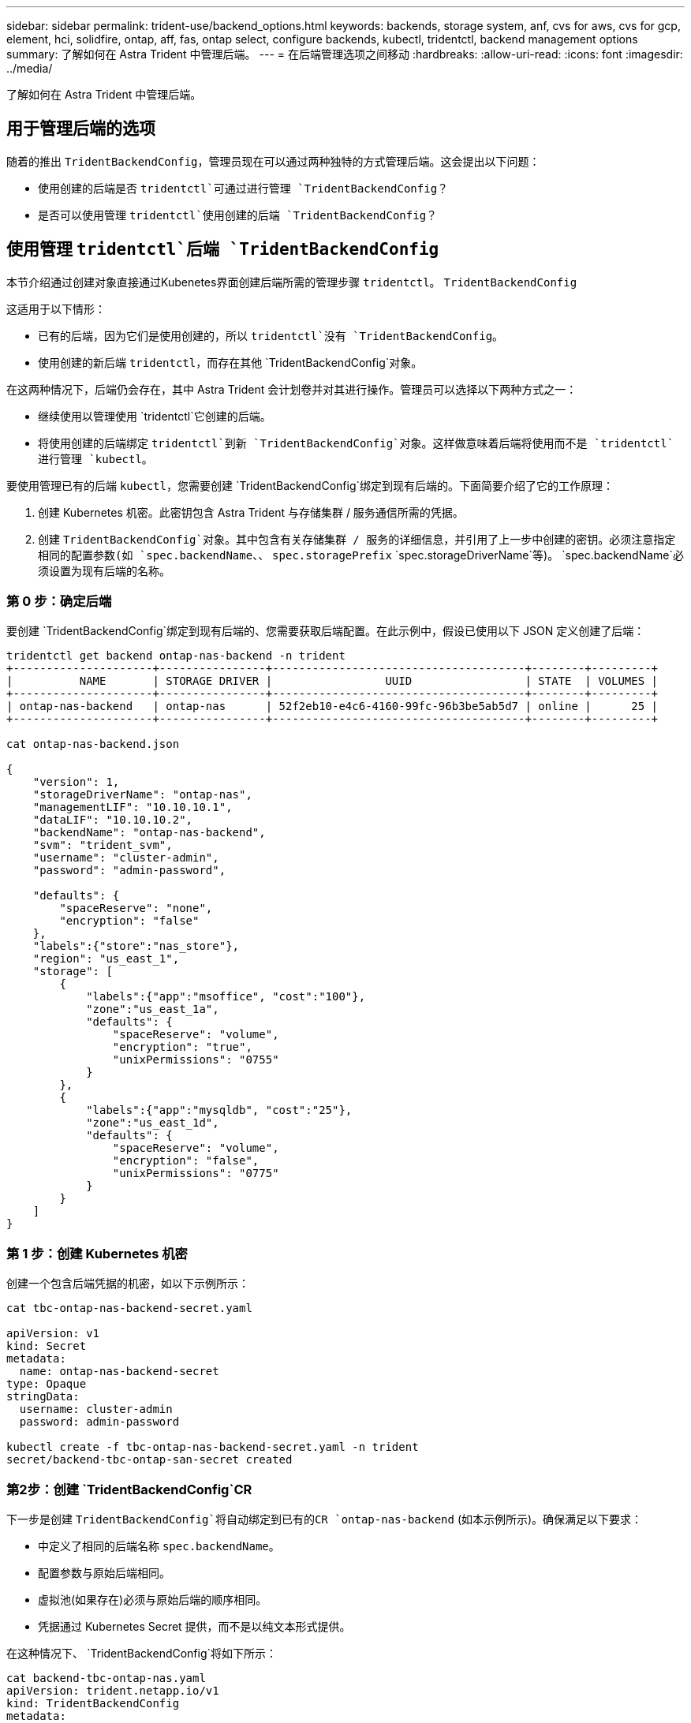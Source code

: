 ---
sidebar: sidebar 
permalink: trident-use/backend_options.html 
keywords: backends, storage system, anf, cvs for aws, cvs for gcp, element, hci, solidfire, ontap, aff, fas, ontap select, configure backends, kubectl, tridentctl, backend management options 
summary: 了解如何在 Astra Trident 中管理后端。 
---
= 在后端管理选项之间移动
:hardbreaks:
:allow-uri-read: 
:icons: font
:imagesdir: ../media/


[role="lead"]
了解如何在 Astra Trident 中管理后端。



== 用于管理后端的选项

随着的推出 `TridentBackendConfig`，管理员现在可以通过两种独特的方式管理后端。这会提出以下问题：

* 使用创建的后端是否 `tridentctl`可通过进行管理 `TridentBackendConfig`？
* 是否可以使用管理 `tridentctl`使用创建的后端 `TridentBackendConfig`？




== 使用管理 `tridentctl`后端 `TridentBackendConfig`

本节介绍通过创建对象直接通过Kubenetes界面创建后端所需的管理步骤 `tridentctl`。 `TridentBackendConfig`

这适用于以下情形：

* 已有的后端，因为它们是使用创建的，所以 `tridentctl`没有 `TridentBackendConfig`。
* 使用创建的新后端 `tridentctl`，而存在其他 `TridentBackendConfig`对象。


在这两种情况下，后端仍会存在，其中 Astra Trident 会计划卷并对其进行操作。管理员可以选择以下两种方式之一：

* 继续使用以管理使用 `tridentctl`它创建的后端。
* 将使用创建的后端绑定 `tridentctl`到新 `TridentBackendConfig`对象。这样做意味着后端将使用而不是 `tridentctl`进行管理 `kubectl`。


要使用管理已有的后端 `kubectl`，您需要创建 `TridentBackendConfig`绑定到现有后端的。下面简要介绍了它的工作原理：

. 创建 Kubernetes 机密。此密钥包含 Astra Trident 与存储集群 / 服务通信所需的凭据。
. 创建 `TridentBackendConfig`对象。其中包含有关存储集群 / 服务的详细信息，并引用了上一步中创建的密钥。必须注意指定相同的配置参数(如 `spec.backendName`、、 `spec.storagePrefix` `spec.storageDriverName`等)。 `spec.backendName`必须设置为现有后端的名称。




=== 第 0 步：确定后端

要创建 `TridentBackendConfig`绑定到现有后端的、您需要获取后端配置。在此示例中，假设已使用以下 JSON 定义创建了后端：

[listing]
----
tridentctl get backend ontap-nas-backend -n trident
+---------------------+----------------+--------------------------------------+--------+---------+
|          NAME       | STORAGE DRIVER |                 UUID                 | STATE  | VOLUMES |
+---------------------+----------------+--------------------------------------+--------+---------+
| ontap-nas-backend   | ontap-nas      | 52f2eb10-e4c6-4160-99fc-96b3be5ab5d7 | online |      25 |
+---------------------+----------------+--------------------------------------+--------+---------+

cat ontap-nas-backend.json

{
    "version": 1,
    "storageDriverName": "ontap-nas",
    "managementLIF": "10.10.10.1",
    "dataLIF": "10.10.10.2",
    "backendName": "ontap-nas-backend",
    "svm": "trident_svm",
    "username": "cluster-admin",
    "password": "admin-password",

    "defaults": {
        "spaceReserve": "none",
        "encryption": "false"
    },
    "labels":{"store":"nas_store"},
    "region": "us_east_1",
    "storage": [
        {
            "labels":{"app":"msoffice", "cost":"100"},
            "zone":"us_east_1a",
            "defaults": {
                "spaceReserve": "volume",
                "encryption": "true",
                "unixPermissions": "0755"
            }
        },
        {
            "labels":{"app":"mysqldb", "cost":"25"},
            "zone":"us_east_1d",
            "defaults": {
                "spaceReserve": "volume",
                "encryption": "false",
                "unixPermissions": "0775"
            }
        }
    ]
}
----


=== 第 1 步：创建 Kubernetes 机密

创建一个包含后端凭据的机密，如以下示例所示：

[listing]
----
cat tbc-ontap-nas-backend-secret.yaml

apiVersion: v1
kind: Secret
metadata:
  name: ontap-nas-backend-secret
type: Opaque
stringData:
  username: cluster-admin
  password: admin-password

kubectl create -f tbc-ontap-nas-backend-secret.yaml -n trident
secret/backend-tbc-ontap-san-secret created
----


=== 第2步：创建 `TridentBackendConfig`CR

下一步是创建 `TridentBackendConfig`将自动绑定到已有的CR `ontap-nas-backend` (如本示例所示)。确保满足以下要求：

* 中定义了相同的后端名称 `spec.backendName`。
* 配置参数与原始后端相同。
* 虚拟池(如果存在)必须与原始后端的顺序相同。
* 凭据通过 Kubernetes Secret 提供，而不是以纯文本形式提供。


在这种情况下、 `TridentBackendConfig`将如下所示：

[listing]
----
cat backend-tbc-ontap-nas.yaml
apiVersion: trident.netapp.io/v1
kind: TridentBackendConfig
metadata:
  name: tbc-ontap-nas-backend
spec:
  version: 1
  storageDriverName: ontap-nas
  managementLIF: 10.10.10.1
  dataLIF: 10.10.10.2
  backendName: ontap-nas-backend
  svm: trident_svm
  credentials:
    name: mysecret
  defaults:
    spaceReserve: none
    encryption: 'false'
  labels:
    store: nas_store
  region: us_east_1
  storage:
  - labels:
      app: msoffice
      cost: '100'
    zone: us_east_1a
    defaults:
      spaceReserve: volume
      encryption: 'true'
      unixPermissions: '0755'
  - labels:
      app: mysqldb
      cost: '25'
    zone: us_east_1d
    defaults:
      spaceReserve: volume
      encryption: 'false'
      unixPermissions: '0775'

kubectl create -f backend-tbc-ontap-nas.yaml -n trident
tridentbackendconfig.trident.netapp.io/tbc-ontap-nas-backend created
----


=== 第3步：验证CR的状态 `TridentBackendConfig`

创建后 `TridentBackendConfig`，其阶段必须为 `Bound`。它还应反映与现有后端相同的后端名称和 UUID 。

[listing]
----
kubectl get tbc tbc-ontap-nas-backend -n trident
NAME                   BACKEND NAME          BACKEND UUID                           PHASE   STATUS
tbc-ontap-nas-backend  ontap-nas-backend     52f2eb10-e4c6-4160-99fc-96b3be5ab5d7   Bound   Success

#confirm that no new backends were created (i.e., TridentBackendConfig did not end up creating a new backend)
tridentctl get backend -n trident
+---------------------+----------------+--------------------------------------+--------+---------+
|          NAME       | STORAGE DRIVER |                 UUID                 | STATE  | VOLUMES |
+---------------------+----------------+--------------------------------------+--------+---------+
| ontap-nas-backend   | ontap-nas      | 52f2eb10-e4c6-4160-99fc-96b3be5ab5d7 | online |      25 |
+---------------------+----------------+--------------------------------------+--------+---------+
----
现在、可以使用对象完全管理后端 `tbc-ontap-nas-backend` `TridentBackendConfig`。



== 使用管理 `TridentBackendConfig`后端 `tridentctl`

 `tridentctl`可用于列出使用创建的后端 `TridentBackendConfig`。此外，管理员还可以选择通过删除并确保 `spec.deletionPolicy`将设置为 `retain`来 `TridentBackendConfig`完全管理此类后端 `tridentctl`。



=== 第 0 步：确定后端

例如，假设以下后端是使用创建的 `TridentBackendConfig`：

[listing]
----
kubectl get tbc backend-tbc-ontap-san -n trident -o wide
NAME                    BACKEND NAME        BACKEND UUID                           PHASE   STATUS    STORAGE DRIVER   DELETION POLICY
backend-tbc-ontap-san   ontap-san-backend   81abcb27-ea63-49bb-b606-0a5315ac5f82   Bound   Success   ontap-san        delete

tridentctl get backend ontap-san-backend -n trident
+-------------------+----------------+--------------------------------------+--------+---------+
|       NAME        | STORAGE DRIVER |                 UUID                 | STATE  | VOLUMES |
+-------------------+----------------+--------------------------------------+--------+---------+
| ontap-san-backend | ontap-san      | 81abcb27-ea63-49bb-b606-0a5315ac5f82 | online |      33 |
+-------------------+----------------+--------------------------------------+--------+---------+
----
从输出中可以看出、 `TridentBackendConfig`已成功创建并绑定到后端[观察后端的UUID]。



=== 步骤1：确认 `deletionPolicy`设置为 `retain`

让我们来看看的价值 `deletionPolicy`。需要将其设置为 `retain`。这将确保在删除CR时 `TridentBackendConfig`，后端定义仍然存在，并可使用进行管理 `tridentctl`。

[listing]
----
kubectl get tbc backend-tbc-ontap-san -n trident -o wide
NAME                    BACKEND NAME        BACKEND UUID                           PHASE   STATUS    STORAGE DRIVER   DELETION POLICY
backend-tbc-ontap-san   ontap-san-backend   81abcb27-ea63-49bb-b606-0a5315ac5f82   Bound   Success   ontap-san        delete

# Patch value of deletionPolicy to retain
kubectl patch tbc backend-tbc-ontap-san --type=merge -p '{"spec":{"deletionPolicy":"retain"}}' -n trident
tridentbackendconfig.trident.netapp.io/backend-tbc-ontap-san patched

#Confirm the value of deletionPolicy
kubectl get tbc backend-tbc-ontap-san -n trident -o wide
NAME                    BACKEND NAME        BACKEND UUID                           PHASE   STATUS    STORAGE DRIVER   DELETION POLICY
backend-tbc-ontap-san   ontap-san-backend   81abcb27-ea63-49bb-b606-0a5315ac5f82   Bound   Success   ontap-san        retain
----

NOTE: 除非将设置为， `retain`否则请勿继续下一步 `deletionPolicy`。



=== 第2步：删除 `TridentBackendConfig`CR

最后一步是删除 `TridentBackendConfig`CR。确认已设置为 `retain`后 `deletionPolicy`，您可以继续删除：

[listing]
----
kubectl delete tbc backend-tbc-ontap-san -n trident
tridentbackendconfig.trident.netapp.io "backend-tbc-ontap-san" deleted

tridentctl get backend ontap-san-backend -n trident
+-------------------+----------------+--------------------------------------+--------+---------+
|       NAME        | STORAGE DRIVER |                 UUID                 | STATE  | VOLUMES |
+-------------------+----------------+--------------------------------------+--------+---------+
| ontap-san-backend | ontap-san      | 81abcb27-ea63-49bb-b606-0a5315ac5f82 | online |      33 |
+-------------------+----------------+--------------------------------------+--------+---------+
----
删除对象后 `TridentBackendConfig`、Astra Trident会将其删除、而不会实际删除后端本身。
